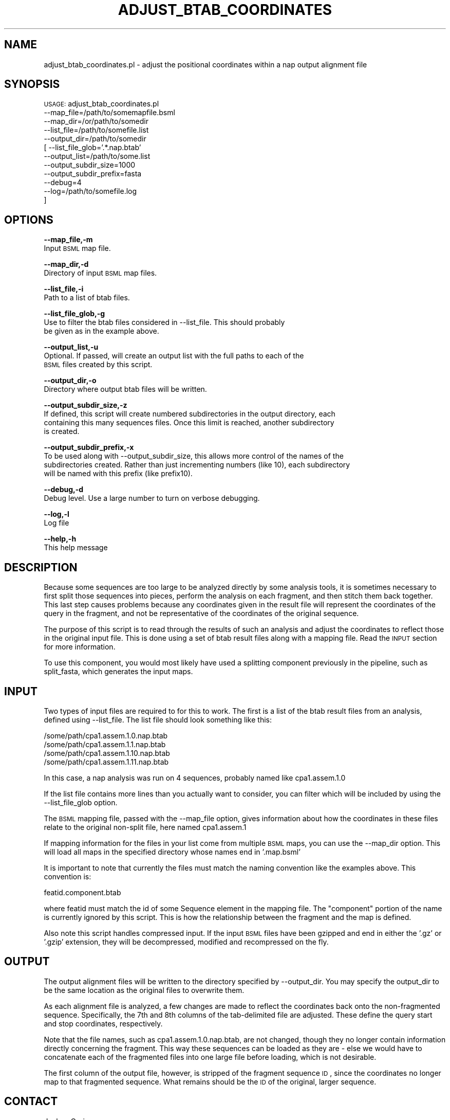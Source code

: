 .\" Automatically generated by Pod::Man v1.37, Pod::Parser v1.32
.\"
.\" Standard preamble:
.\" ========================================================================
.de Sh \" Subsection heading
.br
.if t .Sp
.ne 5
.PP
\fB\\$1\fR
.PP
..
.de Sp \" Vertical space (when we can't use .PP)
.if t .sp .5v
.if n .sp
..
.de Vb \" Begin verbatim text
.ft CW
.nf
.ne \\$1
..
.de Ve \" End verbatim text
.ft R
.fi
..
.\" Set up some character translations and predefined strings.  \*(-- will
.\" give an unbreakable dash, \*(PI will give pi, \*(L" will give a left
.\" double quote, and \*(R" will give a right double quote.  | will give a
.\" real vertical bar.  \*(C+ will give a nicer C++.  Capital omega is used to
.\" do unbreakable dashes and therefore won't be available.  \*(C` and \*(C'
.\" expand to `' in nroff, nothing in troff, for use with C<>.
.tr \(*W-|\(bv\*(Tr
.ds C+ C\v'-.1v'\h'-1p'\s-2+\h'-1p'+\s0\v'.1v'\h'-1p'
.ie n \{\
.    ds -- \(*W-
.    ds PI pi
.    if (\n(.H=4u)&(1m=24u) .ds -- \(*W\h'-12u'\(*W\h'-12u'-\" diablo 10 pitch
.    if (\n(.H=4u)&(1m=20u) .ds -- \(*W\h'-12u'\(*W\h'-8u'-\"  diablo 12 pitch
.    ds L" ""
.    ds R" ""
.    ds C` ""
.    ds C' ""
'br\}
.el\{\
.    ds -- \|\(em\|
.    ds PI \(*p
.    ds L" ``
.    ds R" ''
'br\}
.\"
.\" If the F register is turned on, we'll generate index entries on stderr for
.\" titles (.TH), headers (.SH), subsections (.Sh), items (.Ip), and index
.\" entries marked with X<> in POD.  Of course, you'll have to process the
.\" output yourself in some meaningful fashion.
.if \nF \{\
.    de IX
.    tm Index:\\$1\t\\n%\t"\\$2"
..
.    nr % 0
.    rr F
.\}
.\"
.\" For nroff, turn off justification.  Always turn off hyphenation; it makes
.\" way too many mistakes in technical documents.
.hy 0
.if n .na
.\"
.\" Accent mark definitions (@(#)ms.acc 1.5 88/02/08 SMI; from UCB 4.2).
.\" Fear.  Run.  Save yourself.  No user-serviceable parts.
.    \" fudge factors for nroff and troff
.if n \{\
.    ds #H 0
.    ds #V .8m
.    ds #F .3m
.    ds #[ \f1
.    ds #] \fP
.\}
.if t \{\
.    ds #H ((1u-(\\\\n(.fu%2u))*.13m)
.    ds #V .6m
.    ds #F 0
.    ds #[ \&
.    ds #] \&
.\}
.    \" simple accents for nroff and troff
.if n \{\
.    ds ' \&
.    ds ` \&
.    ds ^ \&
.    ds , \&
.    ds ~ ~
.    ds /
.\}
.if t \{\
.    ds ' \\k:\h'-(\\n(.wu*8/10-\*(#H)'\'\h"|\\n:u"
.    ds ` \\k:\h'-(\\n(.wu*8/10-\*(#H)'\`\h'|\\n:u'
.    ds ^ \\k:\h'-(\\n(.wu*10/11-\*(#H)'^\h'|\\n:u'
.    ds , \\k:\h'-(\\n(.wu*8/10)',\h'|\\n:u'
.    ds ~ \\k:\h'-(\\n(.wu-\*(#H-.1m)'~\h'|\\n:u'
.    ds / \\k:\h'-(\\n(.wu*8/10-\*(#H)'\z\(sl\h'|\\n:u'
.\}
.    \" troff and (daisy-wheel) nroff accents
.ds : \\k:\h'-(\\n(.wu*8/10-\*(#H+.1m+\*(#F)'\v'-\*(#V'\z.\h'.2m+\*(#F'.\h'|\\n:u'\v'\*(#V'
.ds 8 \h'\*(#H'\(*b\h'-\*(#H'
.ds o \\k:\h'-(\\n(.wu+\w'\(de'u-\*(#H)/2u'\v'-.3n'\*(#[\z\(de\v'.3n'\h'|\\n:u'\*(#]
.ds d- \h'\*(#H'\(pd\h'-\w'~'u'\v'-.25m'\f2\(hy\fP\v'.25m'\h'-\*(#H'
.ds D- D\\k:\h'-\w'D'u'\v'-.11m'\z\(hy\v'.11m'\h'|\\n:u'
.ds th \*(#[\v'.3m'\s+1I\s-1\v'-.3m'\h'-(\w'I'u*2/3)'\s-1o\s+1\*(#]
.ds Th \*(#[\s+2I\s-2\h'-\w'I'u*3/5'\v'-.3m'o\v'.3m'\*(#]
.ds ae a\h'-(\w'a'u*4/10)'e
.ds Ae A\h'-(\w'A'u*4/10)'E
.    \" corrections for vroff
.if v .ds ~ \\k:\h'-(\\n(.wu*9/10-\*(#H)'\s-2\u~\d\s+2\h'|\\n:u'
.if v .ds ^ \\k:\h'-(\\n(.wu*10/11-\*(#H)'\v'-.4m'^\v'.4m'\h'|\\n:u'
.    \" for low resolution devices (crt and lpr)
.if \n(.H>23 .if \n(.V>19 \
\{\
.    ds : e
.    ds 8 ss
.    ds o a
.    ds d- d\h'-1'\(ga
.    ds D- D\h'-1'\(hy
.    ds th \o'bp'
.    ds Th \o'LP'
.    ds ae ae
.    ds Ae AE
.\}
.rm #[ #] #H #V #F C
.\" ========================================================================
.\"
.IX Title "ADJUST_BTAB_COORDINATES 1"
.TH ADJUST_BTAB_COORDINATES 1 "2010-10-22" "perl v5.8.8" "User Contributed Perl Documentation"
.SH "NAME"
adjust_btab_coordinates.pl \- adjust the positional coordinates within a nap
output alignment file
.SH "SYNOPSIS"
.IX Header "SYNOPSIS"
\&\s-1USAGE:\s0  adjust_btab_coordinates.pl
            \-\-map_file=/path/to/somemapfile.bsml
            \-\-map_dir=/or/path/to/somedir
            \-\-list_file=/path/to/somefile.list
            \-\-output_dir=/path/to/somedir
          [ \-\-list_file_glob='.*.nap.btab'
            \-\-output_list=/path/to/some.list
            \-\-output_subdir_size=1000
            \-\-output_subdir_prefix=fasta
            \-\-debug=4
            \-\-log=/path/to/somefile.log
          ]
.SH "OPTIONS"
.IX Header "OPTIONS"
\&\fB\-\-map_file,\-m\fR 
    Input \s-1BSML\s0 map file.
.PP
\&\fB\-\-map_dir,\-d\fR 
    Directory of input \s-1BSML\s0 map files.
.PP
\&\fB\-\-list_file,\-i\fR 
    Path to a list of btab files.
.PP
\&\fB\-\-list_file_glob,\-g\fR 
    Use to filter the btab files considered in \-\-list_file.  This should probably
    be given as in the example above.
.PP
\&\fB\-\-output_list,\-u\fR
    Optional.  If passed, will create an output list with the full paths to each of the 
    \s-1BSML\s0 files created by this script.
.PP
\&\fB\-\-output_dir,\-o\fR 
    Directory where output btab files will be written.
.PP
\&\fB\-\-output_subdir_size,\-z\fR
    If defined, this script will create numbered subdirectories in the output directory, each
    containing this many sequences files.  Once this limit is reached, another subdirectory
    is created.
.PP
\&\fB\-\-output_subdir_prefix,\-x\fR
    To be used along with \-\-output_subdir_size, this allows more control of the names of the
    subdirectories created.  Rather than just incrementing numbers (like 10), each subdirectory 
    will be named with this prefix (like prefix10).
.PP
\&\fB\-\-debug,\-d\fR 
    Debug level.  Use a large number to turn on verbose debugging. 
.PP
\&\fB\-\-log,\-l\fR 
    Log file
.PP
\&\fB\-\-help,\-h\fR 
    This help message
.SH "DESCRIPTION"
.IX Header "DESCRIPTION"
Because some sequences are too large to be analyzed directly by some analysis tools, 
it is sometimes necessary to first split those sequences into pieces, perform the 
analysis on each fragment, and then stitch them back together. This last step causes 
problems because any coordinates given in the result file will represent the 
coordinates of the query in the fragment, and not be representative of the coordinates 
of the original sequence.
.PP
The purpose of this script is to read through the results of such an analysis and 
adjust the coordinates to reflect those in the original input file.  This is done using
a set of btab result files along with a mapping file.  Read the \s-1INPUT\s0 section for more
information.
.PP
To use this component, you would most likely have used a splitting component previously
in the pipeline, such as split_fasta, which generates the input maps.
.SH "INPUT"
.IX Header "INPUT"
Two types of input files are required to for this to work.  The first is a list of the
btab result files from an analysis, defined using \-\-list_file.  The list file should
look something like this:
.PP
.Vb 4
\&    /some/path/cpa1.assem.1.0.nap.btab
\&    /some/path/cpa1.assem.1.1.nap.btab
\&    /some/path/cpa1.assem.1.10.nap.btab
\&    /some/path/cpa1.assem.1.11.nap.btab
.Ve
.PP
In this case, a nap analysis was run on 4 sequences, probably named like cpa1.assem.1.0
.PP
If the list file contains more lines than you actually want to consider, you can filter which
will be included by using the \-\-list_file_glob option.
.PP
The \s-1BSML\s0 mapping file, passed with the \-\-map_file option, gives information about how the
coordinates in these files relate to the original non-split file, here named cpa1.assem.1
.PP
If mapping information for the files in your list come from multiple \s-1BSML\s0 maps, you can use
the \-\-map_dir option.  This will load all maps in the specified directory whose names end
in '.map.bsml'
.PP
It is important to note that currently the files must match the naming convention like the
examples above.  This convention is:
.PP
.Vb 1
\&    featid.component.btab
.Ve
.PP
where featid must match the id of some Sequence element in the mapping file.  The \*(L"component\*(R"
portion of the name is currently ignored by this script.  This is how the relationship 
between the fragment and the map is defined.
.PP
Also note this script handles compressed input.  If the input \s-1BSML\s0 files have been gzipped
and end in either the '.gz' or '.gzip' extension, they will be decompressed, modified and
recompressed on the fly.
.SH "OUTPUT"
.IX Header "OUTPUT"
The output alignment files will be written to the directory specified by \-\-output_dir.  You may
specify the output_dir to be the same location as the original files to overwrite them.
.PP
As each alignment file is analyzed, a few changes are made to reflect the coordinates back onto
the non-fragmented sequence.  Specifically, the 7th and 8th columns of the tab-delimited
file are adjusted.  These define the query start and stop coordinates, respectively.
.PP
Note that the file names, such as cpa1.assem.1.0.nap.btab, are not changed, though
they no longer contain information directly concerning the fragment.  This way these
sequences can be loaded as they are \- else we would have to concatenate each of the
fragmented files into one large file before loading, which is not desirable.
.PP
The first column of the output file, however, is stripped of the fragment sequence \s-1ID\s0,
since the coordinates no longer map to that fragmented sequence.  What remains should be
the \s-1ID\s0 of the original, larger sequence.
.SH "CONTACT"
.IX Header "CONTACT"
.Vb 2
\&    Joshua Orvis
\&    jorvis@tigr.org
.Ve
